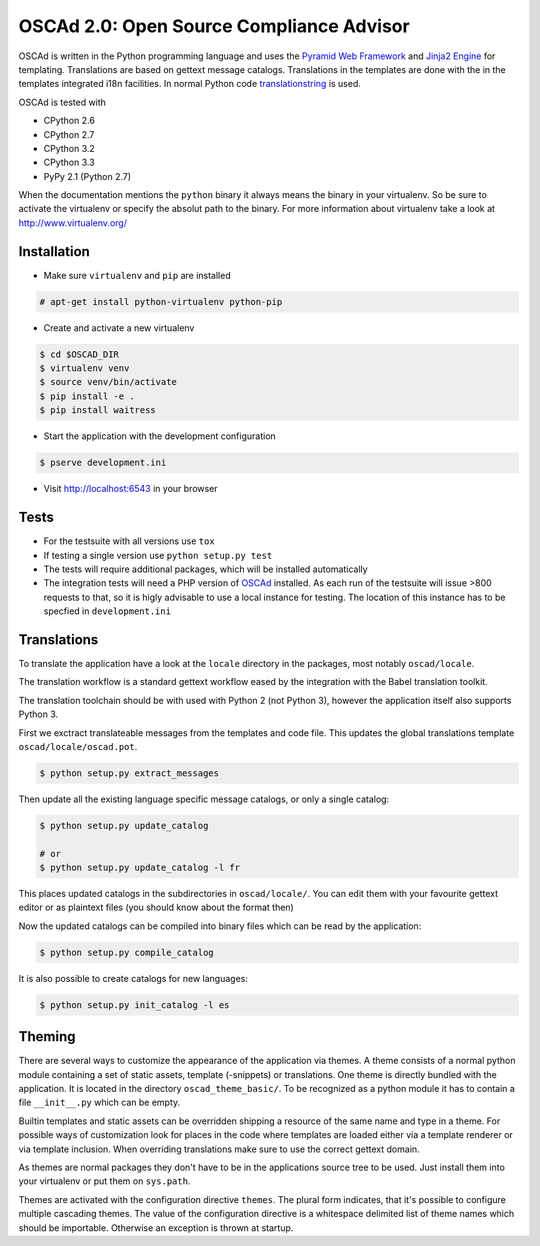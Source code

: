 OSCAd 2.0: Open Source Compliance Advisor
=========================================

OSCAd is written in the Python programming language and uses the `Pyramid Web
Framework <http://docs.pylonsproject.org/projects/pyramid/en/latest/index.htmlhttp://docs.pylonsproject.org/projects/pyramid/en/latest/index.html>`_
and `Jinja2 Engine <http://jinja.pocoo.org/>`_ for templating.
Translations are based on gettext message catalogs. Translations in the
templates are done with the in the templates integrated i18n facilities.
In normal Python code `translationstring <http://docs.pylonsproject.org/projects/translationstring/en/latest/>`_
is used.

OSCAd is tested with

* CPython 2.6
* CPython 2.7
* CPython 3.2
* CPython 3.3
* PyPy 2.1 (Python 2.7)

When the documentation mentions the ``python`` binary it always means the binary
in your virtualenv. So be sure to activate the virtualenv or specify the absolut
path to the binary. For more information about virtualenv take a look at
http://www.virtualenv.org/

Installation
------------

* Make sure ``virtualenv`` and ``pip`` are installed

.. code-block:: bash

    # apt-get install python-virtualenv python-pip

* Create and activate a new virtualenv

.. code-block:: bash

    $ cd $OSCAD_DIR
    $ virtualenv venv
    $ source venv/bin/activate
    $ pip install -e .
    $ pip install waitress

* Start the application with the development configuration

.. code-block:: bash

    $ pserve development.ini

* Visit http://localhost:6543 in your browser

Tests
-----

* For the testsuite with all versions use ``tox``
* If testing a single version use ``python setup.py test``
* The tests will require additional packages, which will be installed
  automatically
* The integration tests will need a PHP version of
  `OSCAd <http://dtag-dbu.github.io/oscad/>`_ installed.
  As each run of the testsuite will issue >800 requests to that, so it is higly
  advisable to use a local instance for testing.
  The location of this instance has to be specfied in ``development.ini``

Translations
------------

To translate the application have a look at the ``locale`` directory in the
packages, most notably ``oscad/locale``.

The translation workflow is a standard gettext workflow eased by the integration
with the Babel translation toolkit.

The translation toolchain should be with used with Python 2 (not Python 3),
however the application itself also supports Python 3.

First we exctract translateable messages from the templates and code file.
This updates the global translations template ``oscad/locale/oscad.pot``.

.. code-block:: bash

    $ python setup.py extract_messages

Then update all the existing language specific message catalogs, or only a
single catalog:

.. code-block:: bash

    $ python setup.py update_catalog

    # or
    $ python setup.py update_catalog -l fr

This places updated catalogs in the subdirectories in ``oscad/locale/``.
You can edit them with your favourite gettext editor or as plaintext files
(you should know about the format then)

Now the updated catalogs can be compiled into binary files which can be read by
the application:

.. code-block:: bash

    $ python setup.py compile_catalog

It is also possible to create catalogs for new languages:

.. code-block:: bash

    $ python setup.py init_catalog -l es


Theming
-------

There are several ways to customize the appearance of the application via
themes.
A theme consists of a normal python module containing a set of static assets,
template (-snippets) or translations.
One theme is directly bundled with the application.
It is located in the directory ``oscad_theme_basic/``.
To be recognized as a python module it has to contain a file ``__init__.py``
which can be empty.

Builtin templates and static assets can be overridden shipping a resource of the
same name and type in a theme.
For possible ways of customization look for places in the code where templates
are loaded either via a template renderer or via template inclusion.
When overriding translations make sure to use the correct gettext domain.

As themes are normal packages they don't have to be in the applications source
tree to be used.
Just install them into your virtualenv or put them on ``sys.path``.

Themes are activated with the configuration directive ``themes``. The plural
form indicates, that it's possible to configure multiple cascading themes.
The value of the configuration directive is a whitespace delimited list of
theme names which should be importable.
Otherwise an exception is thrown at startup.
